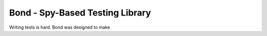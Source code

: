 
==============================
Bond - Spy-Based Testing Library
==============================

Writing tests is hard. Bond was designed to make 
